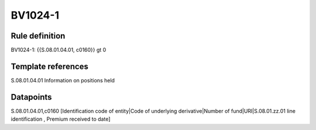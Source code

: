 ========
BV1024-1
========

Rule definition
---------------

BV1024-1: {{S.08.01.04.01, c0160}} gt 0


Template references
-------------------

S.08.01.04.01 Information on positions held


Datapoints
----------

S.08.01.04.01,c0160 [Identification code of entity|Code of underlying derivative|Number of fund|URI|S.08.01.zz.01 line identification , Premium received to date]



